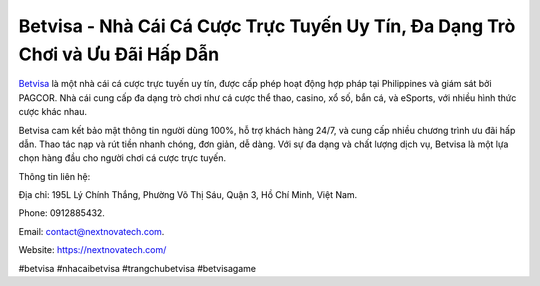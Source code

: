 Betvisa - Nhà Cái Cá Cược Trực Tuyến Uy Tín, Đa Dạng Trò Chơi và Ưu Đãi Hấp Dẫn
===================================

`Betvisa <https://nextnovatech.com/>`_ là một nhà cái cá cược trực tuyến uy tín, được cấp phép hoạt động hợp pháp tại Philippines và giám sát bởi PAGCOR. Nhà cái cung cấp đa dạng trò chơi như cá cược thể thao, casino, xổ số, bắn cá, và eSports, với nhiều hình thức cược khác nhau. 

Betvisa cam kết bảo mật thông tin người dùng 100%, hỗ trợ khách hàng 24/7, và cung cấp nhiều chương trình ưu đãi hấp dẫn. Thao tác nạp và rút tiền nhanh chóng, đơn giản, dễ dàng. Với sự đa dạng và chất lượng dịch vụ, Betvisa là một lựa chọn hàng đầu cho người chơi cá cược trực tuyến.

Thông tin liên hệ:

Địa chỉ: 195L Lý Chính Thắng, Phường Võ Thị Sáu, Quận 3, Hồ Chí Minh, Việt Nam.

Phone: 0912885432.

Email:  contact@nextnovatech.com.

Website: https://nextnovatech.com/

#betvisa #nhacaibetvisa #trangchubetvisa #betvisagame
